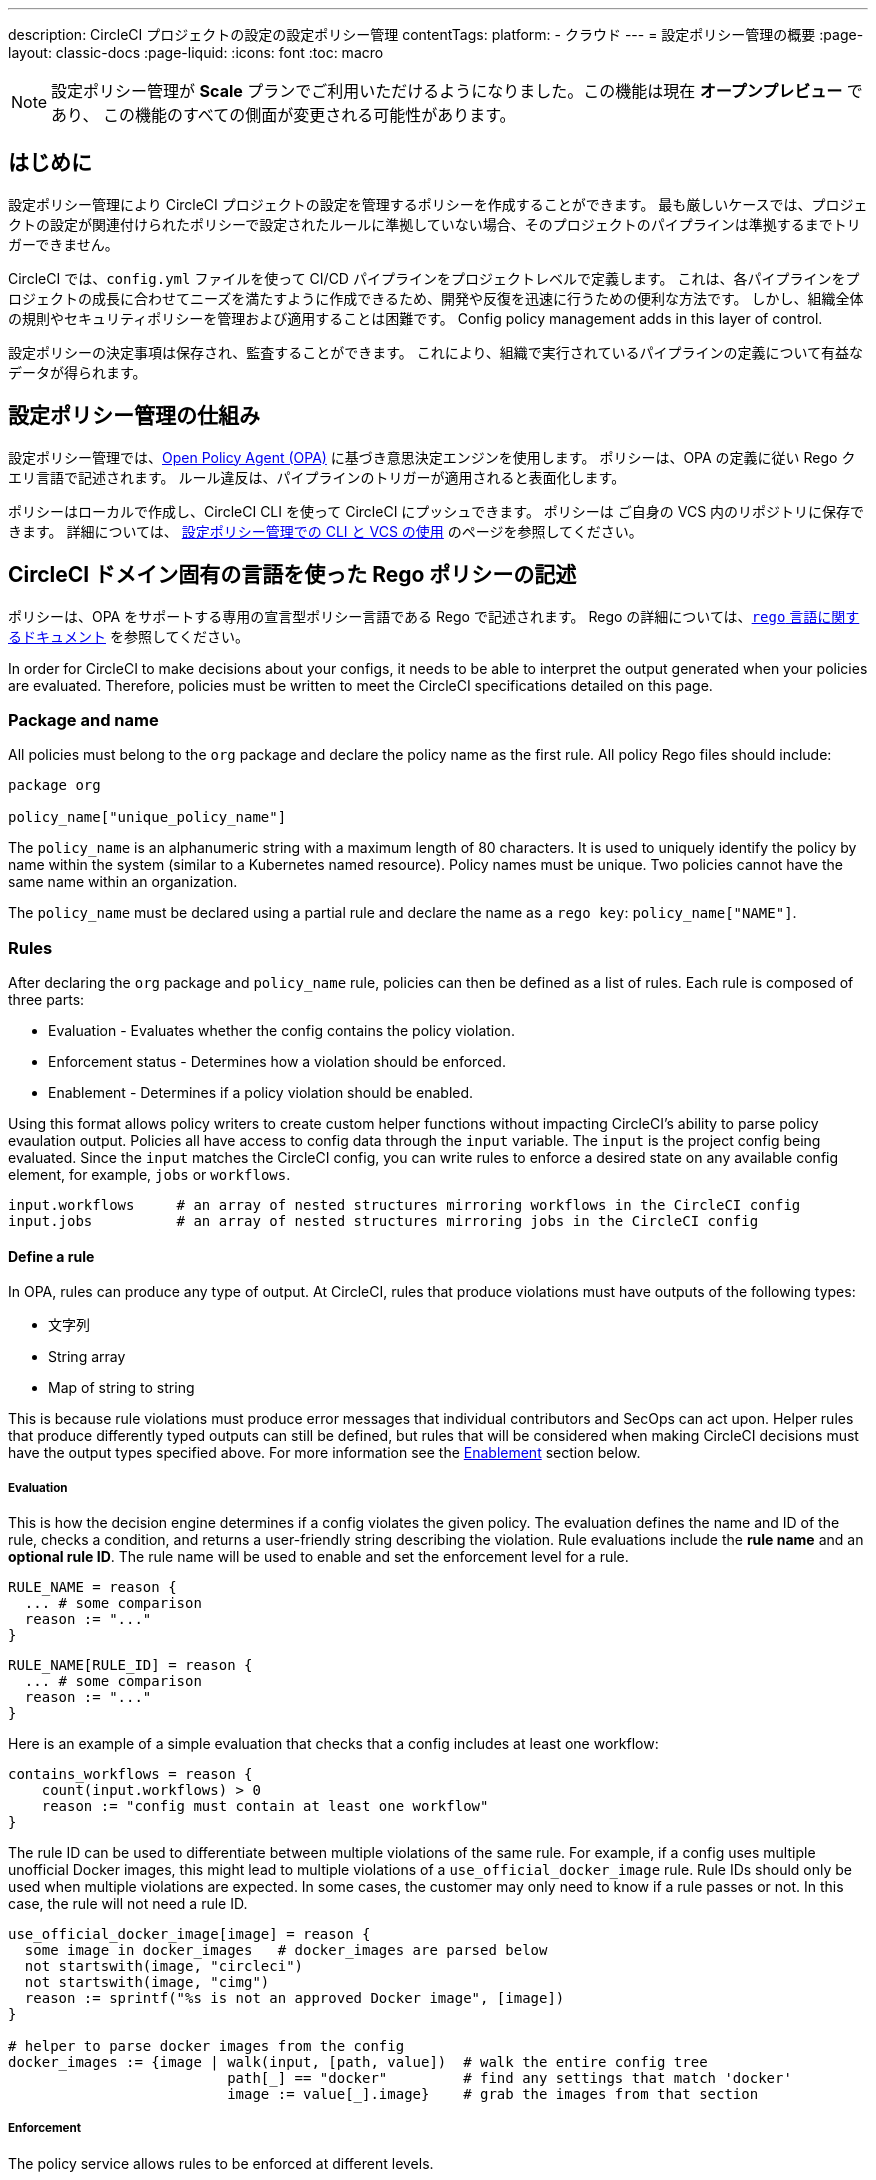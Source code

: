 ---

description: CircleCI プロジェクトの設定の設定ポリシー管理
contentTags:
  platform:
  - クラウド
---
= 設定ポリシー管理の概要
:page-layout: classic-docs
:page-liquid:
:icons: font
:toc: macro

:toc-title:

NOTE: 設定ポリシー管理が **Scale** プランでご利用いただけるようになりました。この機能は現在 **オープンプレビュー** であり、 この機能のすべての側面が変更される可能性があります。

[#introduction]
== はじめに

設定ポリシー管理により CircleCI プロジェクトの設定を管理するポリシーを作成することができます。 最も厳しいケースでは、プロジェクトの設定が関連付けられたポリシーで設定されたルールに準拠していない場合、そのプロジェクトのパイプラインは準拠するまでトリガーできません。

CircleCI では、`config.yml` ファイルを使って CI/CD パイプラインをプロジェクトレベルで定義します。 これは、各パイプラインをプロジェクトの成長に合わせてニーズを満たすように作成できるため、開発や反復を迅速に行うための便利な方法です。 しかし、組織全体の規則やセキュリティポリシーを管理および適用することは困難です。
 Config policy management adds in this layer of control.

設定ポリシーの決定事項は保存され、監査することができます。 これにより、組織で実行されているパイプラインの定義について有益なデータが得られます。

[#how-config-policy-management-works]
== 設定ポリシー管理の仕組み

設定ポリシー管理では、link:https://www.openpolicyagent.org/[Open Policy Agent (OPA)] に基づき意思決定エンジンを使用します。 ポリシーは、OPA の定義に従い Rego クエリ言語で記述されます。 ルール違反は、パイプラインのトリガーが適用されると表面化します。

ポリシーはローカルで作成し、CircleCI CLI を使って CircleCI にプッシュできます。 ポリシーは ご自身の VCS 内のリポジトリに保存できます。 詳細については、 link:/docs/use-the-cli-and-vcs-for-config-policy-management[設定ポリシー管理での CLI と VCS の使用] のページを参照してください。 

[#writing-rego-policies-using-circleci-domain-specific-language]
== CircleCI ドメイン固有の言語を使った Rego ポリシーの記述

ポリシーは、OPA をサポートする専用の宣言型ポリシー言語である Rego で記述されます。 Rego の詳細については、link:https://www.openpolicyagent.org/docs/latest/policy-language/[`rego` 言語に関するドキュメント] を参照してください。

In order for CircleCI to make decisions about your configs, it needs to be able to interpret the output
generated when your policies are evaluated. Therefore, policies must be written to meet the CircleCI specifications detailed on this page.

[#package-and-name]
=== Package and name

All policies must belong to the `org` package and declare the policy name as the first rule. All policy Rego files should include:

[source,rego]
----
package org

policy_name["unique_policy_name"]
----

The `policy_name` is an alphanumeric string with a maximum length of 80 characters. It is used to uniquely identify the policy by name within the system (similar to a Kubernetes named resource).
Policy names must be unique. Two policies cannot have the same name within an organization.

The `policy_name` must be declared using a partial rule and declare the name as a `rego key`: `policy_name["NAME"]`.

[#rules]
=== Rules

After declaring the `org` package and `policy_name` rule, policies can then be defined as a list of rules. Each rule is composed of three parts:

* Evaluation - Evaluates whether the config contains the policy violation.
* Enforcement status - Determines how a violation should be enforced.
* Enablement - Determines if a policy violation should be enabled.

Using this format allows policy writers to create custom helper functions without impacting CircleCI's ability to
parse policy evaulation output. Policies all have access to config data through the `input` variable. The `input` is the project config being evaluated. Since the `input` matches the CircleCI config, you can write rules to enforce a desired state on any available config element, for example, `jobs` or `workflows`.

[source,rego]
----
input.workflows     # an array of nested structures mirroring workflows in the CircleCI config
input.jobs          # an array of nested structures mirroring jobs in the CircleCI config
----

[#define-a-rule]
==== Define a rule

In OPA, rules can produce any type of output. At CircleCI, rules that produce violations must have outputs of the following types:

* 文字列
* String array
* Map of string to string

This is because rule violations must produce error messages that individual contributors and SecOps can act upon.
Helper rules that produce differently typed outputs can still be defined, but rules that will be considered when making CircleCI decisions must have the output types specified above. For more information see the <<#enablement>> section below.

[#evaluation]
===== Evaluation

This is how the decision engine determines if a config violates the given policy. The evaluation defines the name and ID of the rule, checks a condition, and returns a user-friendly string describing the violation. Rule evaluations include the **rule name** and an **optional rule ID**. The rule name will be used to enable and set the enforcement level for a rule.

[source,rego]
----
RULE_NAME = reason {
  ... # some comparison
  reason := "..."
}
----

[source,rego]
----
RULE_NAME[RULE_ID] = reason {
  ... # some comparison
  reason := "..."
}
----

Here is an example of a simple evaluation that checks that a config includes at least one workflow:

[source,rego]
----
contains_workflows = reason {
    count(input.workflows) > 0
    reason := "config must contain at least one workflow"
}
----

The rule ID can be used to differentiate between multiple violations of the same rule. For example, if a config uses multiple unofficial Docker images, this might lead to multiple violations of a `use_official_docker_image` rule. Rule IDs should only be used when multiple violations are expected. In some cases, the customer may only need to know if a rule passes or not. In this case, the rule will not need a rule ID.

[source,rego]
----
use_official_docker_image[image] = reason {
  some image in docker_images   # docker_images are parsed below
  not startswith(image, "circleci")
  not startswith(image, "cimg")
  reason := sprintf("%s is not an approved Docker image", [image])
}

# helper to parse docker images from the config
docker_images := {image | walk(input, [path, value])  # walk the entire config tree
                          path[_] == "docker"         # find any settings that match 'docker'
                          image := value[_].image}    # grab the images from that section

----

[#enforcement]
===== Enforcement

The policy service allows rules to be enforced at different levels.

[source,rego]
----
ENFORCEMENT_STATUS["RULE_NAME"]
----

The two available enforcement levels are:

* `hard_fail` - If the `policy-service` detects that the config violated a rule set as `hard_fail`, the pipeline will not be triggered.
* `soft_fail` - If the `policy-service` detects that the config violated a rule set as `soft_fail`, the pipeline will be triggered and the violation will be logged in the `policy-service` decision log.

An example of setting the `use_official_docker_image` rule to `hard_fail`:

[source,rego]
----
hard_fail["use_official_docker_image"]
----

[#enablement]
===== Enablement

A rule must be enabled for it to be inspected for policy violations. Rules that are not enabled do not need to match CircleCI violation output formats, and can be used as helpers for other rules.

[source,rego]
----
enable_rule["RULE_NAME"]
----

To enable a rule, add the rule as a key in the `enable_rule` object. For example, to enable the rule `use_official_docker_image`, use the following:

[source,rego]
----
enable_rule["use_official_docker_image"]
----

[#using-pipeline-metadata]
=== Using pipeline metadata

When writing policies for circleci config, it is often desirable to have policies that vary slightly in behaviour by project or branch. This is possible using the `data.meta` Rego  property.

When a policy is evaluated in the context of a triggered pipeline the following three properties will be available on `data.meta`:

[source,shell]
----
project_id    (CircleCI Project UUID)
branch        (string)
build_number  (number)
----

This metadata can be used to activate/deactive rules, modify enforcement statuses, and be part of the rule definitions themselves.

The following is an example of a policy that only runs its rule for a single project and enforces it as `hard_fail` only on branch main.

[source,rego]
----
package org

policy_name["example"]

# specific project UUID
# use care to avoid naming collisions as assignments are global across the entire policy bundle
sample_project_id := "c2af7012-076a-11ed-84e6-f7fa45ad0fd1"

# this rule is enabled only if the body is evaluates to true
enable_rule["custom_rule"] { data.meta.project_id == sample_project_id }

# "custom_rule" evaluates to a hard_failure condition only if run in the context of branch main
hard_fail["custom_rule"] { data.meta.branch == "main" }
----

[#example-policy]
== Example policy

The following is an example of a complete policy with one rule, `use_official_docker_image`, which checks that
all docker images in a config are prefixed by `circleci` or `cimg`. It uses some helper code to find all the `docker_images`
in the config. It then sets the enforcement status of `use_official_docker_image` to `hard_fail` and enables the rule.

[source,rego]
----
package org

import future.keywords

policy_name["example"]

use_official_docker_image[image] = reason {
  some image in docker_images   # docker_images are parsed below
  not startswith(image, "circleci")
  not startswith(image, "cimg")
  reason := sprintf("%s is not an approved Docker image", [image])
}

# helper to parse docker images from the config
docker_images := {image | walk(input, [path, value])  # walk the entire config tree
                          path[_] == "docker"         # find any settings that match 'docker'
                          image := value[_].image}    # grab the images from that section

hard_fail["use_official_docker_image"]

enable_rule["use_official_docker_image"]
----

[#next-steps]
== 次のステップ

* link:/docs/use-the-cli-and-vcs-for-config-policy-management[Use the CLI and VCS for config policy management]
* link:/docs/use-the-cli-for-config-and-policy-development[Use the CircleCI CLI for config and policy development]
* link:/docs/config-policy-reference[Config policy reference]